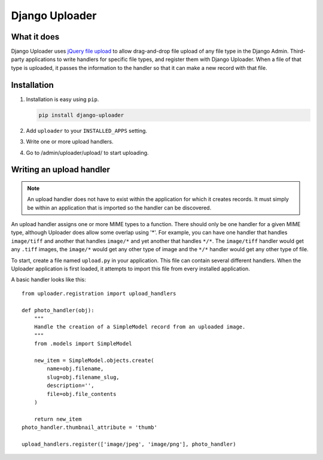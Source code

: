 ***************
Django Uploader
***************


What it does
============

Django Uploader uses `jQuery file upload`_ to allow drag-and-drop file upload of any file type in the Django Admin. Third-party applications to write handlers for specific file types, and register them with Django Uploader. When a file of that type is uploaded, it passes the information to the handler so that it can make a new record with that file.

.. _jQuery file upload: https://blueimp.github.io/jQuery-File-Upload/



Installation
============

1. Installation is easy using ``pip``.

   .. code-block:: bash

      pip install django-uploader

2. Add ``uploader`` to your ``INSTALLED_APPS`` setting.
3. Write one or more upload handlers.
4. Go to /admin/uploader/upload/ to start uploading.


Writing an upload handler
=========================

.. note:: An upload handler does not have to exist within the application for which it creates records. It must simply be within an application that is imported so the handler can be discovered.

An upload handler assigns one or more MIME types to a function. There should only be one handler for a given MIME type, although Uploader does allow some overlap using '\*'. For example, you can have one handler that handles ``image/tiff`` and another that handles ``image/*`` and yet another that handles ``*/*``\ . The ``image/tiff`` handler would get any ``.tiff`` images, the ``image/*`` would get any other type of image and the ``*/*`` handler would get any other type of file.

To start, create a file named ``upload.py`` in your application. This file can contain several different handlers. When the Uploader application is first loaded, it attempts to import this file from every installed application.

A basic handler looks like this::

   from uploader.registration import upload_handlers

   def photo_handler(obj):
       """
       Handle the creation of a SimpleModel record from an uploaded image.
       """
       from .models import SimpleModel

       new_item = SimpleModel.objects.create(
           name=obj.filename,
           slug=obj.filename_slug,
           description='',
           file=obj.file_contents
       )

       return new_item
   photo_handler.thumbnail_attribute = 'thumb'

   upload_handlers.register(['image/jpeg', 'image/png'], photo_handler)

